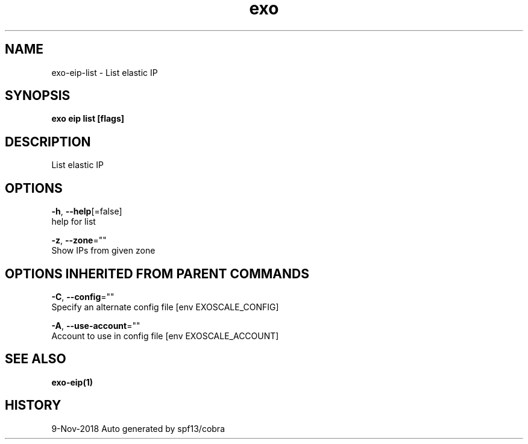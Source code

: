 .TH "exo" "1" "Nov 2018" "Auto generated by spf13/cobra" "" 
.nh
.ad l


.SH NAME
.PP
exo\-eip\-list \- List elastic IP


.SH SYNOPSIS
.PP
\fBexo eip list [flags]\fP


.SH DESCRIPTION
.PP
List elastic IP


.SH OPTIONS
.PP
\fB\-h\fP, \fB\-\-help\fP[=false]
    help for list

.PP
\fB\-z\fP, \fB\-\-zone\fP=""
    Show IPs from given zone


.SH OPTIONS INHERITED FROM PARENT COMMANDS
.PP
\fB\-C\fP, \fB\-\-config\fP=""
    Specify an alternate config file [env EXOSCALE\_CONFIG]

.PP
\fB\-A\fP, \fB\-\-use\-account\fP=""
    Account to use in config file [env EXOSCALE\_ACCOUNT]


.SH SEE ALSO
.PP
\fBexo\-eip(1)\fP


.SH HISTORY
.PP
9\-Nov\-2018 Auto generated by spf13/cobra
